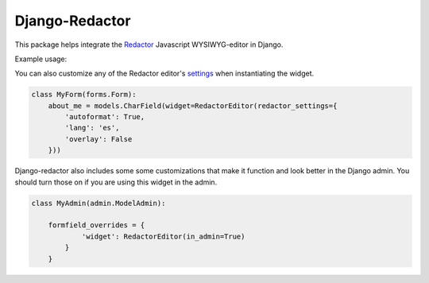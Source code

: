 Django-Redactor
================


This package helps integrate the `Redactor <http://redactorjs.com/>`_ Javascript WYSIWYG-editor in Django.

Example usage:

.. code:: python
   :emphasize-lines: 4

    from django import forms
    from django.db import models
    
    from redactor.widgets import RedactorEditor

    class MyForm(forms.Form):
        about_me = models.CharField(widget=RedactorEditor())


You can also customize any of the Redactor editor's `settings <http://redactorjs.com/docs/settings/>`_ when instantiating the widget.

.. code:: python

    class MyForm(forms.Form):
        about_me = models.CharField(widget=RedactorEditor(redactor_settings={
            'autoformat': True,
            'lang': 'es',
            'overlay': False
        }))


Django-redactor also includes some some customizations that make it function and look better in the Django admin. You should turn those on if you are using this widget in the admin.

.. code:: python

    class MyAdmin(admin.ModelAdmin):

        formfield_overrides = {
                'widget': RedactorEditor(in_admin=True)
            }
        }